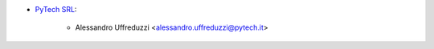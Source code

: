 * `PyTech SRL <https://pytech.it>`_:

    * Alessandro Uffreduzzi <alessandro.uffreduzzi@pytech.it>
